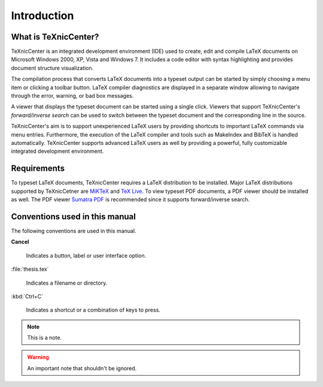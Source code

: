 Introduction
============

What is TeXnicCenter?
---------------------

TeXnicCenter is an integrated development environment (IDE) used to create, edit
and compile LaTeX documents on Microsoft Windows 2000, XP, Vista and Windows 7.
It includes a code editor with syntax highlighting and provides document
structure visualization.

The compilation process that converts LaTeX documents into a typeset output can
be started by simply choosing a menu item or clicking a toolbar button. LaTeX
compiler diagnostics are displayed in a separate window allowing to navigate
through the error, warning, or bad box messages.

A viewer that displays the typeset document can be started using a single click.
Viewers that support TeXnicCenter's *forward/inverse search* can be used to switch
between the typeset document and the corresponding line in the source.

TeXnicCenter's aim is to support unexperienced LaTeX users by providing
shortcuts to important LaTeX commands via menu entries.  Furthermore, the
execution of the LaTeX compiler and tools such as MakeIndex and BibTeX is
handled automatically.  TeXnicCenter supports advanced LaTeX users as well by
providing a powerful, fully customizable integrated development environment.

.. index:: 
  inverse search
  forward search
  BibTeX, LaTeX, MakeIndex
  IDE

Requirements
------------

To typeset LaTeX documents, TeXnicCenter requires a LaTeX distribution to be
installed. Major LaTeX distributions supported by TeXnicCetner are `MiKTeX
<http://miktex.org/>`_ and `TeX Live
<http://www.tug.org/texlive/windows.html>`_. To view typeset PDF documents, a PDF
viewer should be installed as well. The PDF viewer `Sumatra PDF
<http://blog.kowalczyk.info/software/sumatrapdf>`_ is recommended since it supports forward/inverse search.

.. index:: 
  viewer, viewer; PDF
  Sumatra PDF
  MiKTeX, TeX Live, distribution


Conventions used in this manual
-------------------------------

The following conventions are used in this manual.

**Cancel**
  
  Indicates a button, label or user interface option.

:file:`thesis.tex`

  Indicates a filename or directory.

:kbd:`Ctrl+C`

  Indicates a shortcut or a combination of keys to press.

.. note::

  This is a note.

.. warning::
  
  An important note that shouldn't be ignored.

